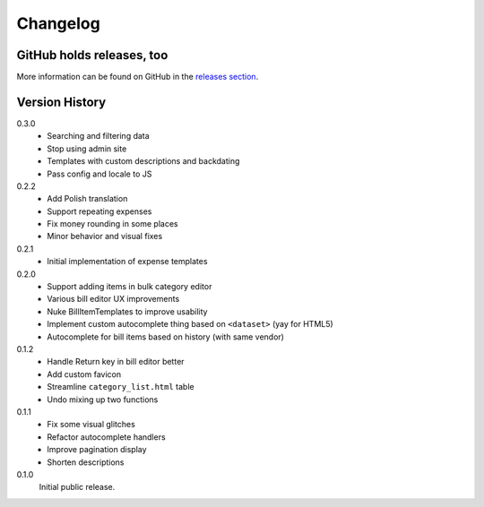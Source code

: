 =========
Changelog
=========

GitHub holds releases, too
==========================

More information can be found on GitHub in the `releases section
<https://github.com/Kwpolska/django-expenses/releases>`_.

Version History
===============

0.3.0
    * Searching and filtering data
    * Stop using admin site
    * Templates with custom descriptions and backdating
    * Pass config and locale to JS

0.2.2
    * Add Polish translation
    * Support repeating expenses
    * Fix money rounding in some places
    * Minor behavior and visual fixes

0.2.1
    * Initial implementation of expense templates

0.2.0
    * Support adding items in bulk category editor
    * Various bill editor UX improvements
    * Nuke BillItemTemplates to improve usability
    * Implement custom autocomplete thing based on ``<dataset>`` (yay for HTML5)
    * Autocomplete for bill items based on history (with same vendor)

0.1.2
    * Handle Return key in bill editor better
    * Add custom favicon
    * Streamline ``category_list.html`` table
    * Undo mixing up two functions

0.1.1
    * Fix some visual glitches
    * Refactor autocomplete handlers
    * Improve pagination display
    * Shorten descriptions

0.1.0
    Initial public release.
